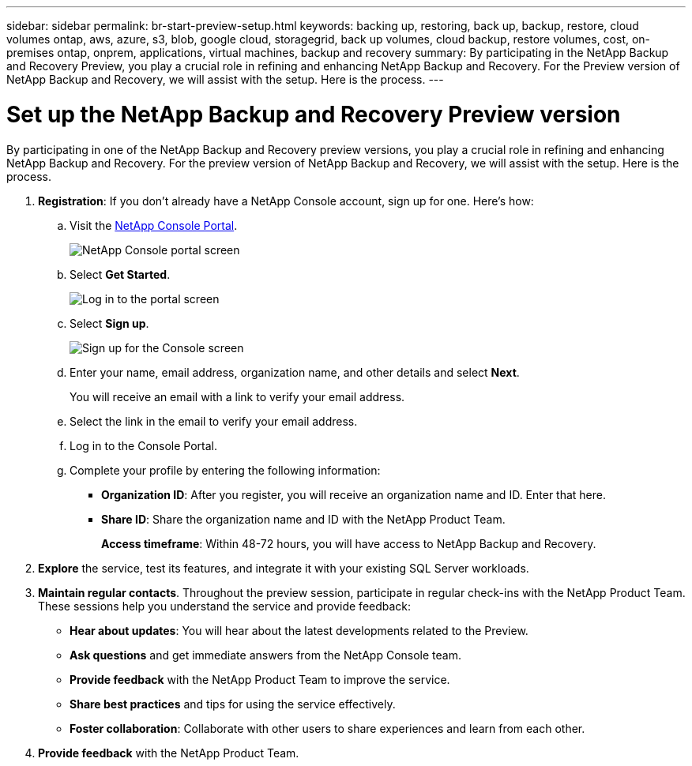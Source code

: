---
sidebar: sidebar
permalink: br-start-preview-setup.html
keywords: backing up, restoring, back up, backup, restore, cloud volumes ontap, aws, azure, s3, blob, google cloud, storagegrid, back up volumes, cloud backup, restore volumes, cost, on-premises ontap, onprem, applications, virtual machines, backup and recovery
summary: By participating in the NetApp Backup and Recovery Preview, you play a crucial role in refining and enhancing NetApp Backup and Recovery. For the Preview version of NetApp Backup and Recovery, we will assist with the setup. Here is the process.
---

= Set up the NetApp Backup and Recovery Preview version
:hardbreaks:
:nofooter:
:icons: font
:linkattrs:
:imagesdir: ./media/

[.lead]
By participating in one of the NetApp Backup and Recovery preview versions, you play a crucial role in refining and enhancing NetApp Backup and Recovery. For the preview version of NetApp Backup and Recovery, we will assist with the setup. Here is the process.


. *Registration*: If you don't already have a NetApp Console account, sign up for one. Here's how: 

.. Visit the https://bluexp.netapp.com/[NetApp Console Portal].
+
image:screen-preview-bluexp-portal.png[NetApp Console portal screen]
.. Select *Get Started*.
+
image:screen-preview-login.png[Log in to the portal screen]
.. Select *Sign up*.
+
image:screen-preview-signup-profile.png[Sign up for the Console screen]
.. Enter your name, email address, organization name, and other details and select *Next*. 
+
You will receive an email with a link to verify your email address.
.. Select the link in the email to verify your email address.

.. Log in to the Console Portal. 
.. Complete your profile by entering the following information: 
** *Organization ID*: After you register, you will receive an organization name and ID. Enter that here. 
** *Share ID*: Share the organization name and ID with the NetApp Product Team.
+
*Access timeframe*: Within 48-72 hours, you will have access to NetApp Backup and Recovery. 

. *Explore* the service, test its features, and integrate it with your existing SQL Server workloads. 

. *Maintain regular contacts*. Throughout the preview session, participate in regular check-ins with the NetApp Product Team. These sessions help you understand the service and provide feedback: 
* *Hear about updates*: You will hear about the latest developments related to the Preview. 
* *Ask questions* and get immediate answers from the NetApp Console team. 
* *Provide feedback* with the NetApp Product Team to improve the service.
* *Share best practices* and tips for using the service effectively. 
* *Foster collaboration*: Collaborate with other users to share experiences and learn from each other.


. *Provide feedback* with the NetApp Product Team.

